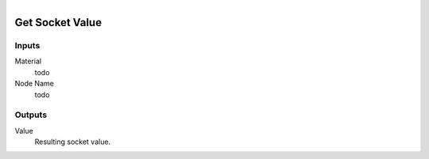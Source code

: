 .. figure:: /images/logic_nodes/nodes/materials/ln-get_socket_value.png
   :align: right
   :width: 215
   :alt: Get Socket Value Node

.. _ln-mat-get_socket_value:

==============================
Get Socket Value
==============================

Inputs
++++++++++++++++++++++++++++++

Material
   todo

Node Name
   todo

Outputs
++++++++++++++++++++++++++++++

Value
   Resulting socket value.

